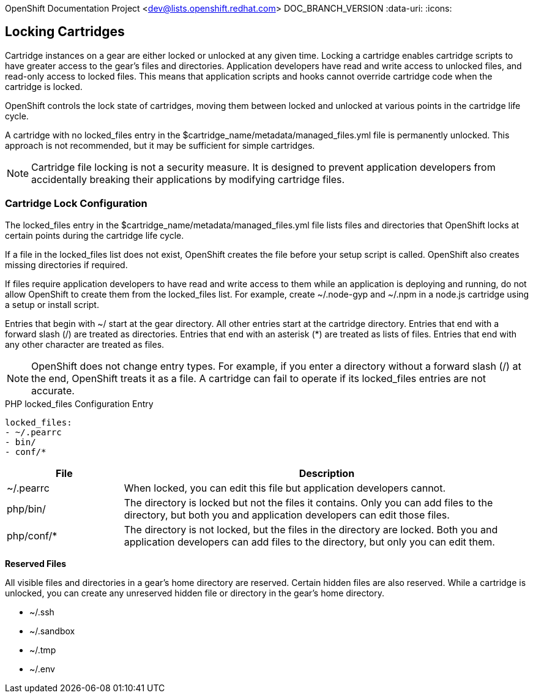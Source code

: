 OpenShift Documentation Project <dev@lists.openshift.redhat.com>
DOC_BRANCH_VERSION
:data-uri:
:icons:

[[locking_cartridges]]
== Locking Cartridges
Cartridge instances on a gear are either locked or unlocked at any given time. Locking a cartridge enables cartridge scripts to have greater access to the gear's files and directories. Application developers have read and write access to unlocked files, and read-only access to locked files. This means that application scripts and hooks cannot override cartridge code when the cartridge is locked. 

OpenShift controls the lock state of cartridges, moving them between locked and unlocked at various points in the cartridge life cycle. 

A cartridge with no locked_files entry in the [filename]#$cartridge_name/metadata/managed_files.yml# file is permanently unlocked. This approach is not recommended, but it may be sufficient for simple cartridges. 


[NOTE]
====
Cartridge file locking is not a security measure. It is designed to prevent application developers from accidentally breaking their applications by modifying cartridge files. 
====

[[lock_Cconfiguration]]
=== Cartridge Lock Configuration
The locked_files entry in the [filename]#$cartridge_name/metadata/managed_files.yml# file lists files and directories that OpenShift locks at certain points during the cartridge life cycle. 

If a file in the [parameter]#locked_files# list does not exist, OpenShift creates the file before your +setup+ script is called. OpenShift also creates missing directories if required. 

If files require application developers to have read and write access to them while an application is deploying and running, do not allow OpenShift to create them from the [parameter]#locked_files# list. For example, create [filename]#~/.node-gyp# and [filename]#~/.npm# in a node.js cartridge using a +setup+ or +install+ script. 

Entries that begin with [filename]#~/# start at the gear directory. All other entries start at the cartridge directory. Entries that end with a forward slash (/) are treated as directories. Entries that end with an asterisk (*) are treated as lists of files. Entries that end with any other character are treated as files. 

[NOTE]
====
OpenShift does not change entry types. For example, if you enter a directory without a forward slash (/) at the end, OpenShift treats it as a file. A cartridge can fail to operate if its locked_files entries are not accurate. 
====

.PHP locked_files Configuration Entry
----
locked_files:
- ~/.pearrc
- bin/
- conf/*
----

[cols=".^2,7",options="header"]
|===

|File |Description

|[filename]#~/.pearrc#| When locked, you can edit this file but application developers cannot.
|[filename]#php/bin/# |The directory is locked but not the files it contains. Only you can add files to the directory, but both you and application developers can edit those files.
|[filename]#php/conf/*# |The directory is not locked, but the files in the directory are locked. Both you and application developers can add files to the directory, but only you can edit them.
|===

*Reserved Files*

All visible files and directories in a gear's home directory are reserved. Certain hidden files are also reserved. While a cartridge is unlocked, you can create any unreserved hidden file or directory in the gear's home directory. 

//[cols="1"]
//|===

//|[filename]#~/.ssh#
//|[filename]#~/.sandbox# 
//|[filename]#~/.tmp# 
//|[filename]#~/.env# 
//|===


* [filename]#~/.ssh# 
* [filename]#~/.sandbox# 
* [filename]#~/.tmp# 
* [filename]#~/.env# 

